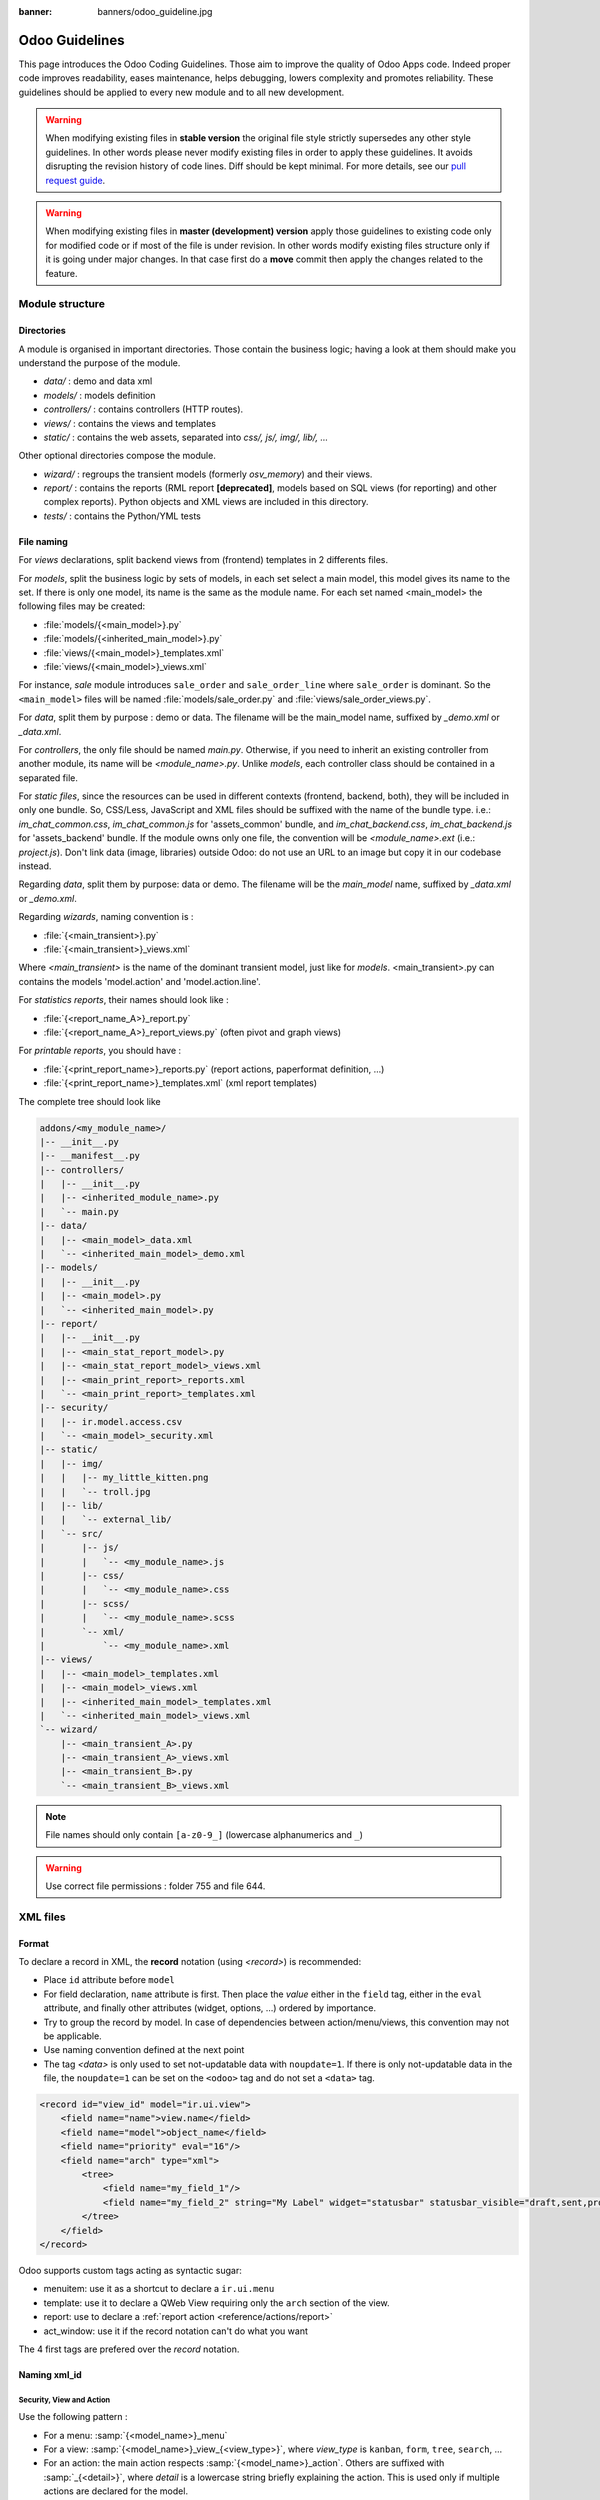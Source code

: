 :banner: banners/odoo_guideline.jpg

.. highlight:: python

===============
Odoo Guidelines
===============

This page introduces the Odoo Coding Guidelines. Those aim to improve the
quality of Odoo Apps code. Indeed proper code improves readability, eases
maintenance, helps debugging, lowers complexity and promotes reliability.
These guidelines should be applied to every new module and to all new development.

.. warning::

    When modifying existing files in **stable version** the original file style
    strictly supersedes any other style guidelines. In other words please never
    modify existing files in order to apply these guidelines. It avoids disrupting
    the revision history of code lines. Diff should be kept minimal. For more
    details, see our `pull request guide <https://odoo.com/submit-pr>`_.

.. warning::

    When modifying existing files in **master (development) version** apply those
    guidelines to existing code only for modified code or if most of the file is
    under revision. In other words modify existing files structure only if it is
    going under major changes. In that case first do a **move** commit then apply
    the changes related to the feature.

Module structure
================

Directories
-----------
A module is organised in important directories. Those contain the business logic; having a look at them should make you understand the purpose of the module.

- *data/* : demo and data xml
- *models/* : models definition
- *controllers/* : contains controllers (HTTP routes).
- *views/* : contains the views and templates
- *static/* : contains the web assets, separated into *css/, js/, img/, lib/, ...*

Other optional directories compose the module.

- *wizard/* : regroups the transient models (formerly *osv_memory*) and their views.
- *report/* : contains the reports (RML report **[deprecated]**, models based on SQL views (for reporting) and other complex reports). Python objects and XML views are included in this directory.
- *tests/* : contains the Python/YML tests


File naming
-----------
For *views* declarations, split backend views from (frontend)
templates in 2 differents files.

For *models*, split the business logic by sets of models, in each set
select a main model, this model gives its name to the set. If there is
only one model, its name is the same as the module name. For
each set named <main_model> the following files may be created:

- :file:`models/{<main_model>}.py`
- :file:`models/{<inherited_main_model>}.py`
- :file:`views/{<main_model>}_templates.xml`
- :file:`views/{<main_model>}_views.xml`

For instance, *sale* module introduces ``sale_order`` and
``sale_order_line`` where ``sale_order`` is dominant. So the
``<main_model>`` files will be named :file:`models/sale_order.py` and
:file:`views/sale_order_views.py`.

For *data*, split them by purpose : demo or data. The filename will be
the main_model name, suffixed by *_demo.xml* or *_data.xml*.

For *controllers*, the only file should be named *main.py*. Otherwise, if you need to inherit an existing controller from another module, its name will be *<module_name>.py*. Unlike *models*, each controller class should be contained in a separated file.

For *static files*, since the resources can be used in different contexts (frontend, backend, both), they will be included in only one bundle. So, CSS/Less, JavaScript and XML files should be suffixed with the name of the bundle type. i.e.: *im_chat_common.css*, *im_chat_common.js* for 'assets_common' bundle, and *im_chat_backend.css*, *im_chat_backend.js* for 'assets_backend' bundle.
If the module owns only one file, the convention will be *<module_name>.ext* (i.e.: *project.js*).
Don't link data (image, libraries) outside Odoo: do not use an
URL to an image but copy it in our codebase instead.

Regarding *data*, split them by purpose: data or demo. The filename will be
the *main_model* name, suffixed by *_data.xml* or *_demo.xml*.

Regarding *wizards*, naming convention is :

- :file:`{<main_transient>}.py`
- :file:`{<main_transient>}_views.xml`

Where *<main_transient>* is the name of the dominant transient model, just like for *models*. <main_transient>.py can contains the models 'model.action' and 'model.action.line'.

For *statistics reports*, their names should look like :

- :file:`{<report_name_A>}_report.py`
- :file:`{<report_name_A>}_report_views.py` (often pivot and graph views)

For *printable reports*, you should have :

- :file:`{<print_report_name>}_reports.py` (report actions, paperformat definition, ...)
- :file:`{<print_report_name>}_templates.xml` (xml report templates)


The complete tree should look like

.. code-block:: text

    addons/<my_module_name>/
    |-- __init__.py
    |-- __manifest__.py
    |-- controllers/
    |   |-- __init__.py
    |   |-- <inherited_module_name>.py
    |   `-- main.py
    |-- data/
    |   |-- <main_model>_data.xml
    |   `-- <inherited_main_model>_demo.xml
    |-- models/
    |   |-- __init__.py
    |   |-- <main_model>.py
    |   `-- <inherited_main_model>.py
    |-- report/
    |   |-- __init__.py
    |   |-- <main_stat_report_model>.py
    |   |-- <main_stat_report_model>_views.xml
    |   |-- <main_print_report>_reports.xml
    |   `-- <main_print_report>_templates.xml
    |-- security/
    |   |-- ir.model.access.csv
    |   `-- <main_model>_security.xml
    |-- static/
    |   |-- img/
    |   |   |-- my_little_kitten.png
    |   |   `-- troll.jpg
    |   |-- lib/
    |   |   `-- external_lib/
    |   `-- src/
    |       |-- js/
    |       |   `-- <my_module_name>.js
    |       |-- css/
    |       |   `-- <my_module_name>.css
    |       |-- scss/
    |       |   `-- <my_module_name>.scss
    |       `-- xml/
    |           `-- <my_module_name>.xml
    |-- views/
    |   |-- <main_model>_templates.xml
    |   |-- <main_model>_views.xml
    |   |-- <inherited_main_model>_templates.xml
    |   `-- <inherited_main_model>_views.xml
    `-- wizard/
        |-- <main_transient_A>.py
        |-- <main_transient_A>_views.xml
        |-- <main_transient_B>.py
        `-- <main_transient_B>_views.xml

.. note:: File names should only contain ``[a-z0-9_]`` (lowercase
          alphanumerics and ``_``)

.. warning:: Use correct file permissions : folder 755 and file 644.

XML files
=========

Format
------
To declare a record in XML, the **record** notation (using *<record>*) is recommended:

- Place ``id`` attribute before ``model``
- For field declaration, ``name`` attribute is first. Then place the
  *value* either in the ``field`` tag, either in the ``eval``
  attribute, and finally other attributes (widget, options, ...)
  ordered by importance.

- Try to group the record by model. In case of dependencies between
  action/menu/views, this convention may not be applicable.
- Use naming convention defined at the next point
- The tag *<data>* is only used to set not-updatable data with ``noupdate=1``.
  If there is only not-updatable data in the file, the ``noupdate=1`` can be
  set on the ``<odoo>`` tag and do not set a ``<data>`` tag.

.. code-block:: xml

    <record id="view_id" model="ir.ui.view">
        <field name="name">view.name</field>
        <field name="model">object_name</field>
        <field name="priority" eval="16"/>
        <field name="arch" type="xml">
            <tree>
                <field name="my_field_1"/>
                <field name="my_field_2" string="My Label" widget="statusbar" statusbar_visible="draft,sent,progress,done" />
            </tree>
        </field>
    </record>

Odoo supports custom tags acting as syntactic sugar:

- menuitem: use it as a shortcut to declare a ``ir.ui.menu``
- template: use it to declare a QWeb View requiring only the ``arch`` section of the view.
- report: use to declare a :ref:`report action <reference/actions/report>`
- act_window: use it if the record notation can't do what you want

The 4 first tags are prefered over the *record* notation.


Naming xml_id
-------------

Security, View and Action
~~~~~~~~~~~~~~~~~~~~~~~~~

Use the following pattern :

* For a menu: :samp:`{<model_name>}_menu`
* For a view: :samp:`{<model_name>}_view_{<view_type>}`, where *view_type* is
  ``kanban``, ``form``, ``tree``, ``search``, ...
* For an action: the main action respects :samp:`{<model_name>}_action`.
  Others are suffixed with :samp:`_{<detail>}`, where *detail* is a
  lowercase string briefly explaining the action.
  This is used only if multiple actions are declared for the
  model.
* For a group: :samp:`{<model_name>}_group_{<group_name>}` where *group_name*
  is the name of the group, generally 'user', 'manager', ...
* For a rule: :samp:`{<model_name>}_rule_{<concerned_group>}` where
  *concerned_group* is the short name of the concerned group ('user'
  for the 'model_name_group_user', 'public' for public user, 'company'
  for multi-company rules, ...).

.. code-block:: xml

    <!-- views and menus -->
    <record id="model_name_view_form" model="ir.ui.view">
        ...
    </record>

    <record id="model_name_view_kanban" model="ir.ui.view">
        ...
    </record>

    <menuitem
        id="model_name_menu_root"
        name="Main Menu"
        sequence="5"
    />
    <menuitem
        id="model_name_menu_action"
        name="Sub Menu 1"
        parent="module_name.module_name_menu_root"
        action="model_name_action"
        sequence="10"
    />

    <!-- actions -->
    <record id="model_name_action" model="ir.actions.act_window">
        ...
    </record>

    <record id="model_name_action_child_list" model="ir.actions.act_window">
        ...
    </record>

    <!-- security -->
    <record id="module_name_group_user" model="res.groups">
        ...
    </record>

    <record id="model_name_rule_public" model="ir.rule">
        ...
    </record>

    <record id="model_name_rule_company" model="ir.rule">
        ...
    </record>



.. note:: View names use dot notation ``my.model.view_type`` or
          ``my.model.view_type.inherit`` instead of *"This is the form view of
          My Model"*.


Inherited XML
~~~~~~~~~~~~~

The naming pattern of inherited view is
:samp:`{<base_view>}_inherit_{<current_module_name>}`. A module may only
extend a view once.  Suffix the orginal name with
:samp:`_inherit_{<current_module_name>}` where *current_module_name* is the
technical name of the module extending the view.


.. code-block:: xml

    <record id="inherited_model_view_form_inherit_my_module" model="ir.ui.view">
        ...
    </record>


Python
======

PEP8 options
------------

Using a linter can help show syntax and semantic warnings or errors. Odoo
source code tries to respect Python standard, but some of them can be ignored.

- E501: line too long
- E301: expected 1 blank line, found 0
- E302: expected 2 blank lines, found 1
- E126: continuation line over-indented for hanging indent
- E123: closing bracket does not match indentation of opening bracket's line
- E127: continuation line over-indented for visual indent
- E128: continuation line under-indented for visual indent
- E265: block comment should start with '# '

Imports
-------
The imports are ordered as

#. External libraries (one per line sorted and split in python stdlib)
#. Imports of ``odoo``
#. Imports from Odoo modules (rarely, and only if necessary)

Inside these 3 groups, the imported lines are alphabetically sorted.

.. code-block:: python

    # 1 : imports of python lib
    import base64
    import re
    import time
    from datetime import datetime
    # 2 :  imports of odoo
    import odoo
    from odoo import api, fields, models # alphabetically ordered
    from odoo.tools.safe_eval import safe_eval as eval
    from odoo.tools.translate import _
    # 3 :  imports from odoo modules
    from odoo.addons.website.models.website import slug
    from odoo.addons.web.controllers.main import login_redirect


Idiomatics Python Programming
-----------------------------

- Each python file should have ``# -*- coding: utf-8 -*-`` as first line.
- Always favor *readability* over *conciseness* or using the language features or idioms.
- Don't use ``.clone()``

.. code-block:: python

    # bad
    new_dict = my_dict.clone()
    new_list = old_list.clone()
    # good
    new_dict = dict(my_dict)
    new_list = list(old_list)

- Python dictionary : creation and update

.. code-block:: python

    # -- creation empty dict
    my_dict = {}
    my_dict2 = dict()

    # -- creation with values
    # bad
    my_dict = {}
    my_dict['foo'] = 3
    my_dict['bar'] = 4
    # good
    my_dict = {'foo': 3, 'bar': 4}

    # -- update dict
    # bad
    my_dict['foo'] = 3
    my_dict['bar'] = 4
    my_dict['baz'] = 5
    # good
    my_dict.update(foo=3, bar=4, baz=5)
    my_dict = dict(my_dict, **my_dict2)

- Use meaningful variable/class/method names
- Useless variable : Temporary variables can make the code clearer by giving
  names to objects, but that doesn't mean you should create temporary variables
  all the time:

.. code-block:: python

    # pointless
    schema = kw['schema']
    params = {'schema': schema}
    # simpler
    params = {'schema': kw['schema']}

- Multiple return points are OK, when they're simpler

.. code-block:: python

    # a bit complex and with a redundant temp variable
    def axes(self, axis):
            axes = []
            if type(axis) == type([]):
                    axes.extend(axis)
            else:
                    axes.append(axis)
            return axes

     # clearer
    def axes(self, axis):
            if type(axis) == type([]):
                    return list(axis) # clone the axis
            else:
                    return [axis] # single-element list

- Know your builtins : You should at least have a basic understanding of all
  the Python builtins (http://docs.python.org/library/functions.html)

.. code-block:: python

    value = my_dict.get('key', None) # very very redundant
    value = my_dict.get('key') # good

Also, ``if 'key' in my_dict`` and ``if my_dict.get('key')`` have very different
meaning, be sure that you're using the right one.

- Learn list comprehensions : Use list comprehension, dict comprehension, and
  basic manipulation using ``map``, ``filter``, ``sum``, ... They make the code
  easier to read.

.. code-block:: python

    # not very good
    cube = []
    for i in res:
            cube.append((i['id'],i['name']))
    # better
    cube = [(i['id'], i['name']) for i in res]

- Collections are booleans too : In python, many objects have "boolean-ish" value
  when evaluated in a boolean context (such as an if). Among these are collections
  (lists, dicts, sets, ...) which are "falsy" when empty and "truthy" when containing
  items:

.. code-block:: python

    bool([]) is False
    bool([1]) is True
    bool([False]) is True

So, you can write ``if some_collection:`` instead of ``if len(some_collection):``.


- Iterate on iterables

.. code-block:: python

    # creates a temporary list and looks bar
    for key in my_dict.keys():
            "do something..."
    # better
    for key in my_dict:
            "do something..."
    # accessing the key,value pair
    for key, value in my_dict.items():
            "do something..."

- Use dict.setdefault

.. code-block:: python

    # longer.. harder to read
    values = {}
    for element in iterable:
        if element not in values:
            values[element] = []
        values[element].append(other_value)

    # better.. use dict.setdefault method
    values = {}
    for element in iterable:
        values.setdefault(element, []).append(other_value)

- As a good developper, document your code (docstring on methods, simple
  comments for tricky part of code)
- In additions to these guidelines, you may also find the following link
  interesting: http://python.net/~goodger/projects/pycon/2007/idiomatic/handout.html
  (a little bit outdated, but quite relevant)

Programming in Odoo
-------------------

- Avoid to create generators and decorators: only use the ones provided by
  the Odoo API.
- As in python, use ``filtered``, ``mapped``, ``sorted``, ... methods to
  ease code reading and performance.


Make your method work in batch
~~~~~~~~~~~~~~~~~~~~~~~~~~~~~~
When adding a function, make sure it can process multiple records. Typically,
such methods are decorated with the ``api.multi`` decorator. Then you will have
to iterate on ``self`` to treat each record.

.. code-block:: python

    @api.multi
    def my_method(self)
        for record in self:
            record.do_cool_stuff()

Avoid to use ``api.one``  decorator : this will probably not do what you expected,
and extending a such method is not as easy than a *api.multi* method, since it
returns a list of result (ordered by recordset ids).

For performance issue, when developping a 'stat button' (for instance), do not
perform a ``search`` or a ``search_count`` in a loop in a ``api.multi`` method. It
is recommended to use ``read_group`` method, to compute all value in only one request.

.. code-block:: python

    @api.multi
    def _compute_equipment_count(self):
    """ Count the number of equipement per category """
        equipment_data = self.env['hr.equipment'].read_group([('category_id', 'in', self.ids)], ['category_id'], ['category_id'])
        mapped_data = dict([(m['category_id'][0], m['category_id_count']) for m in equipment_data])
        for category in self:
            category.equipment_count = mapped_data.get(category.id, 0)


Propagate the context
~~~~~~~~~~~~~~~~~~~~~
The context is a ``frozendict`` that cannot be modified. To call a method with
a different context, the ``with_context`` method should be used :

.. code-block:: python

    records.with_context(new_context).do_stuff() # all the context is replaced
    records.with_context(**additionnal_context).do_other_stuff() # additionnal_context values override native context ones

Passing parameter in context can have dangerous side-effects. Since the values
are propagated automatically, some behavior can appears. Calling ``create()``
method of a model with *default_my_field* key in context will set the default
value of *my_field* for the concerned model. But if curing this creation, other
object (such as sale.order.line, on sale.order creation) having a field
name *my_field*, their default value will be set too.

If you need to create a key context influencing the behavior of some object,
choice a good name, and eventually prefix it by the name of the module to
isolate its impact. A good example are the keys of ``mail`` module :
*mail_create_nosubscribe*, *mail_notrack*, *mail_notify_user_signature*, ...


Do not bypass the ORM
~~~~~~~~~~~~~~~~~~~~~
You should never use the database cursor directly when the ORM can do the same
thing! By doing so you are bypassing all the ORM features, possibly the
transactions, access rights and so on.

And chances are that you are also making the code harder to read and probably
less secure.

.. code-block:: python

    # very very wrong
    self.env.cr.execute('SELECT id FROM auction_lots WHERE auction_id in (' + ','.join(map(str, ids))+') AND state=%s AND obj_price > 0', ('draft',))
    auction_lots_ids = [x[0] for x in self.env.cr.fetchall()]

    # no injection, but still wrong
    self.env.cr.execute('SELECT id FROM auction_lots WHERE auction_id in %s '\
               'AND state=%s AND obj_price > 0', (tuple(ids), 'draft',))
    auction_lots_ids = [x[0] for x in self.env.cr.fetchall()]

    # better
    auction_lots_ids = self.search([('auction_id','in',ids), ('state','=','draft'), ('obj_price','>',0)])


No SQL injections, please !
~~~~~~~~~~~~~~~~~~~~~~~~~~~
Care must be taken not to introduce SQL injections vulnerabilities when using
manual SQL queries. The vulnerability is present when user input is either
incorrectly filtered or badly quoted, allowing an attacker to introduce
undesirable clauses to a SQL query (such as circumventing filters or
executing UPDATE or DELETE commands).

The best way to be safe is to never, NEVER use Python string concatenation (+)
or string parameters interpolation (%) to pass variables to a SQL query string.

The second reason, which is almost as important, is that it is the job of the
database abstraction layer (psycopg2) to decide how to format query parameters,
not your job! For example psycopg2 knows that when you pass a list of values
it needs to format them as a comma-separated list, enclosed in parentheses !

.. code-block:: python

    # the following is very bad:
    #   - it's a SQL injection vulnerability
    #   - it's unreadable
    #   - it's not your job to format the list of ids
    self.env.cr.execute('SELECT distinct child_id FROM account_account_consol_rel ' +
               'WHERE parent_id IN ('+','.join(map(str, ids))+')')

    # better
    self.env.cr.execute('SELECT DISTINCT child_id '\
               'FROM account_account_consol_rel '\
               'WHERE parent_id IN %s',
               (tuple(ids),))

This is very important, so please be careful also when refactoring, and most
importantly do not copy these patterns!

Here is a memorable example to help you remember what the issue is about (but
do not copy the code there). Before continuing, please be sure to read the
online documentation of pyscopg2 to learn of to use it properly:

- The problem with query parameters (http://initd.org/psycopg/docs/usage.html#the-problem-with-the-query-parameters)
- How to pass parameters with psycopg2 (http://initd.org/psycopg/docs/usage.html#passing-parameters-to-sql-queries)
- Advanced parameter types (http://initd.org/psycopg/docs/usage.html#adaptation-of-python-values-to-sql-types)


Keep your methods short/simple when possible
~~~~~~~~~~~~~~~~~~~~~~~~~~~~~~~~~~~~~~~~~~~~
Functions and methods should not contain too much logic: having a lot of small
and simple methods is more advisable than having few large and complex methods.
A good rule of thumb is to split a method as soon as:
- it has more than one responsibility (see http://en.wikipedia.org/wiki/Single_responsibility_principle)
- it is too big to fit on one screen.

Also, name your functions accordingly: small and properly named functions are the starting point of readable/maintainable code and tighter documentation.

This recommendation is also relevant for classes, files, modules and packages. (See also http://en.wikipedia.org/wiki/Cyclomatic_complexity)


Never commit the transaction
~~~~~~~~~~~~~~~~~~~~~~~~~~~~
The Odoo framework is in charge of providing the transactional context for
all RPC calls. The principle is that a new database cursor is opened at the
beginning of each RPC call, and committed when the call has returned, just
before transmitting the answer to the RPC client, approximately like this:

.. code-block:: python

    def execute(self, db_name, uid, obj, method, *args, **kw):
        db, pool = pooler.get_db_and_pool(db_name)
        # create transaction cursor
        cr = db.cursor()
        try:
            res = pool.execute_cr(cr, uid, obj, method, *args, **kw)
            cr.commit() # all good, we commit
        except Exception:
            cr.rollback() # error, rollback everything atomically
            raise
        finally:
            cr.close() # always close cursor opened manually
        return res

If any error occurs during the execution of the RPC call, the transaction is
rolled back atomically, preserving the state of the system.

Similarly, the system also provides a dedicated transaction during the execution
of tests suites, so it can be rolled back or not depending on the server
startup options.

The consequence is that if you manually call ``cr.commit()`` anywhere there is
a very high chance that you will break the system in various ways, because you
will cause partial commits, and thus partial and unclean rollbacks, causing
among others:

#. inconsistent business data, usually data loss
#. workflow desynchronization, documents stuck permanently
#. tests that can't be rolled back cleanly, and will start polluting the
   database, and triggering error (this is true even if no error occurs
   during the transaction)

Here is the very simple rule:
    You should **NEVER** call ``cr.commit()`` yourself, **UNLESS** you have
    created your own database cursor explicitly! And the situations where you
    need to do that are exceptional!

    And by the way if you did create your own cursor, then you need to handle
    error cases and proper rollback, as well as properly close the cursor when
    you're done with it.

And contrary to popular belief, you do not even need to call ``cr.commit()``
in the following situations:
- in the ``_auto_init()`` method of an *models.Model* object: this is taken
care of by the addons initialization method, or by the ORM transaction when
creating custom models
- in reports: the ``commit()`` is handled by the framework too, so you can
update the database even from within a report
- within *models.Transient* methods: these methods are called exactly like
regular *models.Model* ones, within a transaction and with the corresponding
``cr.commit()/rollback()`` at the end
- etc. (see general rule above if you have in doubt!)

All ``cr.commit()`` calls outside of the server framework from now on must
have an **explicit comment** explaining why they are absolutely necessary, why
they are indeed correct, and why they do not break the transactions. Otherwise
they can and will be removed !


Use translation method correctly
~~~~~~~~~~~~~~~~~~~~~~~~~~~~~~~~

Odoo uses a GetText-like method named "underscore" ``_( )`` to indicate that
a static string used in the code needs to be translated at runtime using the
language of the context. This pseudo-method is accessed within your code by
importing as follows:

.. code-block:: python

    from odoo.tools.translate import _

A few very important rules must be followed when using it, in order for it to
work and to avoid filling the translations with useless junk.

Basically, this method should only be used for static strings written manually
in the code, it will not work to translate field values, such as Product names,
etc. This must be done instead using the translate flag on the corresponding
field.

The rule is very simple: calls to the underscore method should always be in
the form ``_('literal string')`` and nothing else:

.. code-block:: python

    # good: plain strings
    error = _('This record is locked!')

    # good: strings with formatting patterns included
    error = _('Record %s cannot be modified!') % record

    # ok too: multi-line literal strings
    error = _("""This is a bad multiline example
                 about record %s!""") % record
    error = _('Record %s cannot be modified' \
              'after being validated!') % record

    # bad: tries to translate after string formatting
    #      (pay attention to brackets!)
    # This does NOT work and messes up the translations!
    error = _('Record %s cannot be modified!' % record)

    # bad: dynamic string, string concatenation, etc are forbidden!
    # This does NOT work and messes up the translations!
    error = _("'" + que_rec['question'] + "' \n")

    # bad: field values are automatically translated by the framework
    # This is useless and will not work the way you think:
    error = _("Product %s is out of stock!") % _(product.name)
    # and the following will of course not work as already explained:
    error = _("Product %s is out of stock!" % product.name)

    # bad: field values are automatically translated by the framework
    # This is useless and will not work the way you think:
    error = _("Product %s is not available!") % _(product.name)
    # and the following will of course not work as already explained:
    error = _("Product %s is not available!" % product.name)

    # Instead you can do the following and everything will be translated,
    # including the product name if its field definition has the
    # translate flag properly set:
    error = _("Product %s is not available!") % product.name


Also, keep in mind that translators will have to work with the literal values
that are passed to the underscore function, so please try to make them easy to
understand and keep spurious characters and formatting to a minimum. Translators
must be aware that formatting patterns such as %s or %d, newlines, etc. need
to be preserved, but it's important to use these in a sensible and obvious manner:

.. code-block:: python

    # Bad: makes the translations hard to work with
    error = "'" + question + _("' \nPlease enter an integer value ")

    # Better (pay attention to position of the brackets too!)
    error = _("Answer to question %s is not valid.\n" \
              "Please enter an integer value.") % question

In general in Odoo, when manipulating strings, prefer ``%`` over ``.format()``
(when only one variable to replace in a string), and prefer ``%(varname)`` instead
of position (when multiple variables have to be replaced). This makes the
translation easier for the community translators.


Symbols and Conventions
-----------------------

- Model name (using the dot notation, prefix by the module name) :
    - When defining an Odoo Model : use singular form of the name (*res.partner*
      and *sale.order* instead of *res.partnerS* and *saleS.orderS*)
    - When defining an Odoo Transient (wizard) : use ``<related_base_model>.<action>``
      where *related_base_model* is the base model (defined in *models/*) related
      to the transient, and *action* is the short name of what the transient do.
      For instance : ``account.invoice.make``, ``project.task.delegate.batch``, ...
    - When defining *report* model (SQL views e.i.) : use
      ``<related_base_model>.report.<action>``, based on the Transient convention.

- Odoo Python Class : use camelcase for code.


.. code-block:: python

    class AccountInvoice(models.Model):
        ...

- Variable name :
    - use camelcase for model variable
    - use underscore lowercase notation for common variable.
    - Odoo works with a record or a recordset, don't suffix variable names with
      *_id* or *_ids* if they don't contain an id or a list of ids.

.. code-block:: python

    ResPartner = self.env['res.partner']
    partners = ResPartner.browse(ids)
    partner_id = partners[0].id

- ``One2Many`` and ``Many2Many`` fields should always have *_ids* as suffix (example: sale_order_line_ids)
- ``Many2One`` fields should have *_id* as suffix (example : partner_id, user_id, ...)
- Method conventions
    - Compute Field : the compute method pattern is *_compute_<field_name>*
    - Search method : the search method pattern is *_search_<field_name>*
    - Default method : the default method pattern is *_default_<field_name>*
    - Onchange method : the onchange method pattern is *_onchange_<field_name>*
    - Constraint method : the constraint method pattern is *_check_<constraint_name>*
    - Action method : an object action method is prefix with *action_*. Its decorator is
      ``@api.multi``, but since it use only one record, add ``self.ensure_one()``
      at the beginning of the method.

- In a Model attribute order should be
    #. Private attributes (``_name``, ``_description``, ``_inherit``, ...)
    #. Default method and ``_default_get``
    #. Field declarations
    #. Compute and search methods in the same order as field declaration
    #. Constrains methods (``@api.constrains``) and onchange methods (``@api.onchange``)
    #. CRUD methods (ORM overrides)
    #. Action methods
    #. And finally, other business methods.

.. code-block:: python

    class Event(models.Model):
        # Private attributes
        _name = 'event.event'
        _description = 'Event'

        # Default methods
        def _default_name(self):
            ...

        # Fields declaration
        name = fields.Char(string='Name', default=_default_name)
        seats_reserved = fields.Integer(oldname='register_current', string='Reserved Seats',
            store=True, readonly=True, compute='_compute_seats')
        seats_available = fields.Integer(oldname='register_avail', string='Available Seats',
            store=True, readonly=True, compute='_compute_seats')
        price = fields.Integer(string='Price')

        # compute and search fields, in the same order of fields declaration
        @api.multi
        @api.depends('seats_max', 'registration_ids.state', 'registration_ids.nb_register')
        def _compute_seats(self):
            ...

        # Constraints and onchanges
        @api.constrains('seats_max', 'seats_available')
        def _check_seats_limit(self):
            ...

        @api.onchange('date_begin')
        def _onchange_date_begin(self):
            ...

        # CRUD methods (and name_get, name_search, ...) overrides
        def create(self, values):
            ...

        # Action methods
        @api.multi
        def action_validate(self):
            self.ensure_one()
            ...

        # Business methods
        def mail_user_confirm(self):
            ...


Javascript and CSS
==================

Static files organization
--------------------------

Odoo addons have some conventions on how to structure various files. We explain
here in more details how web assets are supposed to be organized.

The first thing to know is that the Odoo server will serve (statically) all files
located in a *static/* folder, but prefixed with the addon name. So, for example,
if a file is located in *addons/web/static/src/js/some_file.js*, then it will be
statically available at the url *your-odoo-server.com/web/static/src/js/some_file.js*

The convention is to organize the code according to the following structure:

- *static*: all static files in general
- *static/lib*: this is the place where js libs should be located, in a sub folder.
  So, for example, all files from the *jquery* library are in *addons/web/static/lib/jquery*
- *static/src*: the generic static source code folder
- *static/src/css*: all css files
- *static/src/fonts*
- *static/src/img*
- *static/src/js*
- *static/src/scss*: scss files
- *static/src/xml*: all qweb templates that will be rendered in JS
- *static/tests*: this is where we put all test related files.

Javascript coding guidelines
----------------------------

- ``use strict;`` is recommended for all javascript files
- Use a linter (jshint, ...)
- Never add minified Javascript Libraries
- Use camelcase for class declaration
- Unless your code is supposed to run on every page, target specific pages
  using the ``if_dom_contains`` function of website module. Target an
  element which is specific to the pages your code needs to run on
  using JQuery.

.. code-block:: javascript

    odoo.website.if_dom_contains('.jquery_class_selector', function () {
        /*your code here*/
    });


CSS coding guidelines
---------------------

- Prefix all your classes with *o_<module_name>* where *module_name* is the
  technical name of the module ('sale', 'im_chat', ...) or the main route
  reserved by the module (for website module mainly, i.e. : 'o_forum' for
  *website_forum* module). The only exception for this rule is the
  webclient: it simply uses *o_* prefix.
- Avoid using id
- Use Bootstrap native classes
- Use underscore lowercase notation to name class

Git
===

Configure your git
------------------

Based on ancestral experience and oral tradition, the following things go a long
way towards making your commits more helpful:

- Be sure to define both the user.email and user.name in your local git config

  .. code-block:: text

     git config --global <var> <value>

- Be sure to add your full name to your Github profile here. Please feel fancy
  and add your team, avatar, your favorite quote, and whatnot ;-)

Commit message structure
------------------------

Commit message has four parts: tag, module, short description and full
description. Try to follow the preferred structure for your commit messages

.. code-block:: text

  [TAG] module: describe your change in a short sentence (ideally < 50 chars)

  Long version of the change description, including the rationale for the change,
  or a summary of the feature being introduced.

  Please spend a lot more time describing WHY the change is being done rather
  than WHAT is being changed. This is usually easy to grasp by actually reading
  the diff. WHAT should be explained only if there are technical choices
  or decision involved. In that case explain WHY this decision was taken.

  End the message with references, such as task or bug numbers, PR numbers, and
  OPW tickets, following the suggested format:
  Related to task #taskId
  Fixes #12345  (link and close issue on Github)
  Closes #7865  (link and close PR on Github)
  OPW-112233

Tag and module name
-------------------

Tags are used to prefix your commit. They should be one of the following

- **[FIX]** for bug fixes: mostly used in stable version but also valid if you
  are fixing a recent bug in development version;
- **[REF]** for refactoring: when a feature is heavily rewritten;
- **[ADD]** for adding new modules;
- **[REM]** for removing resources: removing dead code, removing views,
  removing modules, ...;
- **[REV]** for reverting commits: if a commit causes issues or is not wanted
  reverting it is done using this tag;
- **[MOV]** for moving files: use git move and do not change content of moved file
  otherwise Git may loose track and history of the file; also used when moving
  code from one file to another;
- **[REL]** for release commits: new major or minor stable versions;
- **[IMP]** for improvements: most of the changes done in development version
  are incremental improvements not related to another tag;
- **[MERGE]** for merge commits: used in forward port of bug fixes but also as
  main commit for feature involving several separated commits;
- **[CLA]** for signing the Odoo Individual Contributor License;
- **[I18N]** for changes in translation files;

After tag comes the modified module name. Use the technical name as functional
name may change with time. If several modules are modified, list them or use
various to tell it is cross-modules. Unless really required or easier avoid
modifying code across several modules in the same commit. Understanding module
history may become difficult.

Commit message header
---------------------

After tag and module name comes a meaningful commit message header. It should be
self explanatory and include the reason behind the change. Do not use single words
like "bugfix" or "improvements". Try to limit the header length to about 50 characters
for readability.

Commit message header should make a valid sentence once concatenated with
``if applied, this commit will <header>``. For example ``[IMP] base: prevent to
archive users linked to active partners`` is correct as it makes a valid sentence
``if applied, this commit will prevent users to archive...``.

Commit message full description
-------------------------------

In the message description specify the part of the code impacted by your changes
(module name, lib, transversal object, ...) and a description of the changes.

First explain WHY you are modifying code. What is important if someone goes back
to your commit in about 4 decades (or 3 days) is why you did it. It is the
purpose of the change.

What you did can be found in the commit itself. If there was some technical choices
involved it is a good idea to explain it also in the commit message after the why.
For Odoo R&D developers "PO team asked me to do it" is not a valid why, by the way.

Please avoid commits which simultaneously impact multiple modules. Try to split
into different commits where impacted modules are different. It will be helpful
if we need to revert changes in a given module separately.

Don't hesitate to be a bit verbose. Most people will only see your commit message
and judge everything you did in your life just based on those few sentences.
No pressure at all.

**You spend several hours, days or weeks working on meaningful features. Take
some time to calm down and write clear and understandable commit messages.**

If you are an Odoo R&D developer the WHY should be the purpose of the task you
are working on. Full specifications make the core of the commit message.
**If you are working on a task that lacks purpose and specifications please
consider making them clear before continuing.**

Finally here are some examples of correct commit messages :

.. code-block:: text

 [REF] models: use `parent_path` to implement parent_store

  This replaces the former modified preorder tree traversal (MPTT) with the
  fields `parent_left`/`parent_right`[...]

 [FIX] account: remove frenglish

  [...]

  Closes #22793
  Fixes #22769

 [FIX] website: remove unused alert div, fixes look of input-group-btn

  Bootstrap's CSS depends on the input-group-btn
  element being the first/last child of its parent.
  This was not the case because of the invisible
  and useless alert.

.. note:: Use the long description to explain the *why* not the
          *what*, the *what* can be seen in the diff
